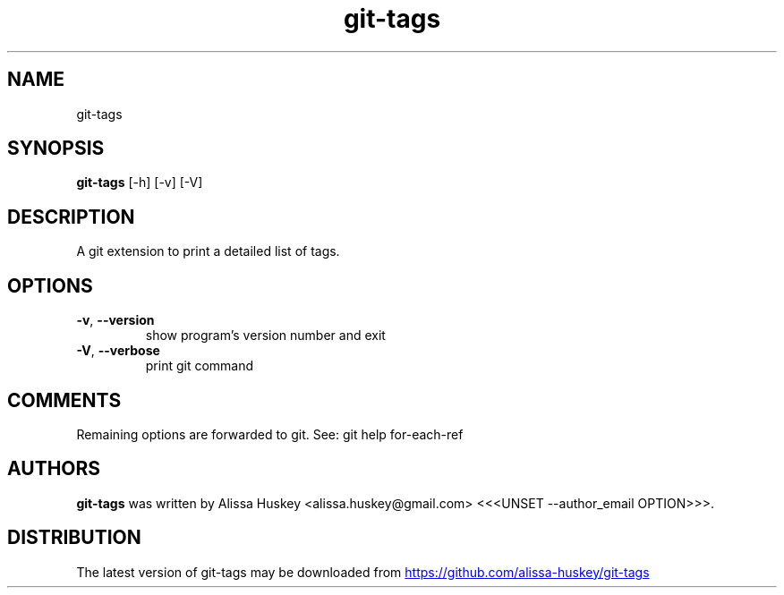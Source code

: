 .TH git-tags "1" Manual
.SH NAME
git-tags
.SH SYNOPSIS
.B git-tags
[-h] [-v] [-V]
.SH DESCRIPTION
A git extension to print a detailed list of tags.
.SH OPTIONS

.TP
\fB\-v\fR, \fB\-\-version\fR
show program's version number and exit

.TP
\fB\-V\fR, \fB\-\-verbose\fR
print git command

.SH COMMENTS
Remaining options are forwarded to git. See: git help for\-each\-ref

.SH AUTHORS
.B git\-tags
was written by Alissa Huskey <alissa.huskey@gmail.com> <<<UNSET \-\-author_email OPTION>>>.
.SH DISTRIBUTION
The latest version of git\-tags may be downloaded from
.UR https://github.com/alissa\-huskey/git\-tags
.UE
